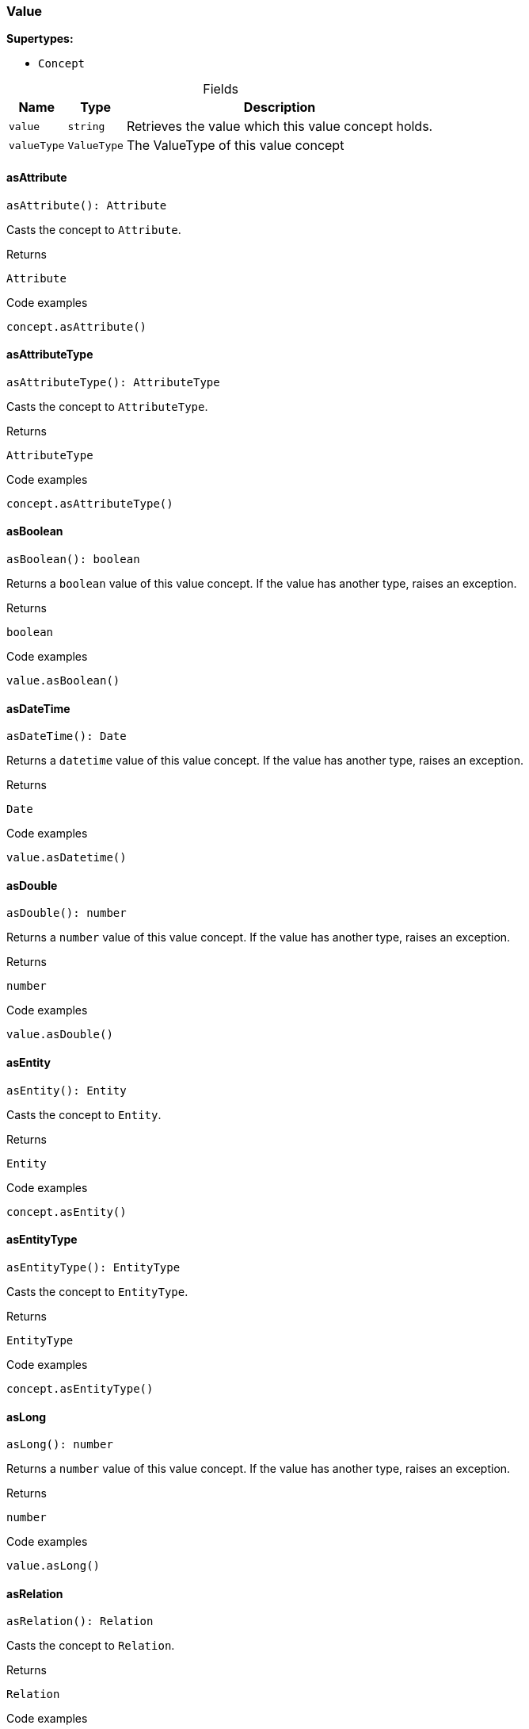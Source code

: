 [#_Value]
=== Value

*Supertypes:*

* `Concept`

[caption=""]
.Fields
// tag::properties[]
[cols="~,~,~"]
[options="header"]
|===
|Name |Type |Description
a| `value` a| `string` a| Retrieves the value which this value concept holds.
a| `valueType` a| `ValueType` a| The ValueType of this value concept
|===
// end::properties[]

// tag::methods[]
[#_Value_asAttributeasAttribute__:_Attribute]
==== asAttribute

[source,nodejs]
----
asAttribute(): Attribute
----

Casts the concept to ``Attribute``.

[caption=""]
.Returns
`Attribute`

[caption=""]
.Code examples
[source,nodejs]
----
concept.asAttribute()
----

[#_Value_asAttributeTypeasAttributeType__:_AttributeType]
==== asAttributeType

[source,nodejs]
----
asAttributeType(): AttributeType
----

Casts the concept to ``AttributeType``.

[caption=""]
.Returns
`AttributeType`

[caption=""]
.Code examples
[source,nodejs]
----
concept.asAttributeType()
----

[#_Value_asBooleanasBoolean__:_boolean]
==== asBoolean

[source,nodejs]
----
asBoolean(): boolean
----

Returns a ``boolean`` value of this value concept. If the value has another type, raises an exception.

[caption=""]
.Returns
`boolean`

[caption=""]
.Code examples
[source,nodejs]
----
value.asBoolean()
----

[#_Value_asDateTimeasDateTime__:_Date]
==== asDateTime

[source,nodejs]
----
asDateTime(): Date
----

Returns a ``datetime`` value of this value concept. If the value has another type, raises an exception.

[caption=""]
.Returns
`Date`

[caption=""]
.Code examples
[source,nodejs]
----
value.asDatetime()
----

[#_Value_asDoubleasDouble__:_number]
==== asDouble

[source,nodejs]
----
asDouble(): number
----

Returns a ``number`` value of this value concept. If the value has another type, raises an exception.

[caption=""]
.Returns
`number`

[caption=""]
.Code examples
[source,nodejs]
----
value.asDouble()
----

[#_Value_asEntityasEntity__:_Entity]
==== asEntity

[source,nodejs]
----
asEntity(): Entity
----

Casts the concept to ``Entity``.

[caption=""]
.Returns
`Entity`

[caption=""]
.Code examples
[source,nodejs]
----
concept.asEntity()
----

[#_Value_asEntityTypeasEntityType__:_EntityType]
==== asEntityType

[source,nodejs]
----
asEntityType(): EntityType
----

Casts the concept to ``EntityType``.

[caption=""]
.Returns
`EntityType`

[caption=""]
.Code examples
[source,nodejs]
----
concept.asEntityType()
----

[#_Value_asLongasLong__:_number]
==== asLong

[source,nodejs]
----
asLong(): number
----

Returns a ``number`` value of this value concept. If the value has another type, raises an exception.

[caption=""]
.Returns
`number`

[caption=""]
.Code examples
[source,nodejs]
----
value.asLong()
----

[#_Value_asRelationasRelation__:_Relation]
==== asRelation

[source,nodejs]
----
asRelation(): Relation
----

Casts the concept to ``Relation``.

[caption=""]
.Returns
`Relation`

[caption=""]
.Code examples
[source,nodejs]
----
concept.asRelation()
----

[#_Value_asRelationTypeasRelationType__:_RelationType]
==== asRelationType

[source,nodejs]
----
asRelationType(): RelationType
----

Casts the concept to ``RelationType``.

[caption=""]
.Returns
`RelationType`

[caption=""]
.Code examples
[source,nodejs]
----
concept.asRelationType()
----

[#_Value_asRoleTypeasRoleType__:_RoleType]
==== asRoleType

[source,nodejs]
----
asRoleType(): RoleType
----

Casts the concept to ``RoleType``.

[caption=""]
.Returns
`RoleType`

[caption=""]
.Code examples
[source,nodejs]
----
concept.asRoleType()
----

[#_Value_asStringasString__:_string]
==== asString

[source,nodejs]
----
asString(): string
----

Returns a ``string`` value of this value concept. If the value has another type, raises an exception.

[caption=""]
.Returns
`string`

[caption=""]
.Code examples
[source,nodejs]
----
value.asString()
----

[#_Value_asThingasThing__:_Thing]
==== asThing

[source,nodejs]
----
asThing(): Thing
----

Casts the concept to ``Thing``.

[caption=""]
.Returns
`Thing`

[caption=""]
.Code examples
[source,nodejs]
----
concept.asThing()
----

[#_Value_asThingTypeasThingType__:_ThingType]
==== asThingType

[source,nodejs]
----
asThingType(): ThingType
----

Casts the concept to ``ThingType``.

[caption=""]
.Returns
`ThingType`

[caption=""]
.Code examples
[source,nodejs]
----
concept.asThingType()
----

[#_Value_asTypeasType__:_Type]
==== asType

[source,nodejs]
----
asType(): Type
----

Casts the concept to ``Type``.

[caption=""]
.Returns
`Type`

[caption=""]
.Code examples
[source,nodejs]
----
concept.asType()
----

[#_Value_asValueasValue__:_Value]
==== asValue

[source,nodejs]
----
asValue(): Value
----

Casts the concept to ``Value``.

[caption=""]
.Returns
`Value`

[caption=""]
.Code examples
[source,nodejs]
----
concept.asValue()
----

[#_Value_equalsequals_concept_:_boolean]
==== equals

[source,nodejs]
----
equals(concept): boolean
----

Checks if this concept is equal to the argument ``concept``.

[caption=""]
.Input parameters
[cols="~,~,~"]
[options="header"]
|===
|Name |Description |Type
a| `concept` a| The concept to compare to. a| `Concept`
|===

[caption=""]
.Returns
`boolean`

[#_Value_isAttributeisAttribute__:_boolean]
==== isAttribute

[source,nodejs]
----
isAttribute(): boolean
----

Checks if the concept is an ``Attribute``.

[caption=""]
.Returns
`boolean`

[caption=""]
.Code examples
[source,nodejs]
----
concept.isAttribute()
----

[#_Value_isAttributeTypeisAttributeType__:_boolean]
==== isAttributeType

[source,nodejs]
----
isAttributeType(): boolean
----

Checks if the concept is an ``AttributeType``.

[caption=""]
.Returns
`boolean`

[caption=""]
.Code examples
[source,nodejs]
----
concept.isAttributeType()
----

[#_Value_isBooleanisBoolean__:_boolean]
==== isBoolean

[source,nodejs]
----
isBoolean(): boolean
----

Returns ``True`` if the value which this value concept holds is of type ``boolean``. Otherwise, returns ``False``.

[caption=""]
.Returns
`boolean`

[caption=""]
.Code examples
[source,nodejs]
----
value.isBoolean()
----

[#_Value_isDateTimeisDateTime__:_boolean]
==== isDateTime

[source,nodejs]
----
isDateTime(): boolean
----

Returns ``True`` if the value which this value concept holds is of type ``datetime``. Otherwise, returns ``False``.

[caption=""]
.Returns
`boolean`

[caption=""]
.Code examples
[source,nodejs]
----
value.isDatetime()
----

[#_Value_isDoubleisDouble__:_boolean]
==== isDouble

[source,nodejs]
----
isDouble(): boolean
----

Returns ``True`` if the value which this value concept holds is of type ``double``. Otherwise, returns ``False``.

[caption=""]
.Returns
`boolean`

[caption=""]
.Code examples
[source,nodejs]
----
value.isDouble()
----

[#_Value_isEntityisEntity__:_boolean]
==== isEntity

[source,nodejs]
----
isEntity(): boolean
----

Checks if the concept is an ``Entity``.

[caption=""]
.Returns
`boolean`

[caption=""]
.Code examples
[source,nodejs]
----
concept.isEntity()
----

[#_Value_isEntityTypeisEntityType__:_boolean]
==== isEntityType

[source,nodejs]
----
isEntityType(): boolean
----

Checks if the concept is an ``EntityType``.

[caption=""]
.Returns
`boolean`

[caption=""]
.Code examples
[source,nodejs]
----
concept.isEntityType()
----

[#_Value_isLongisLong__:_boolean]
==== isLong

[source,nodejs]
----
isLong(): boolean
----

Returns ``True`` if the value which this value concept holds is of type ``long``. Otherwise, returns ``False``.

[caption=""]
.Returns
`boolean`

[caption=""]
.Code examples
[source,nodejs]
----
value.isLong()
----

[#_Value_isRelationisRelation__:_boolean]
==== isRelation

[source,nodejs]
----
isRelation(): boolean
----

Checks if the concept is a ``Relation``.

[caption=""]
.Returns
`boolean`

[caption=""]
.Code examples
[source,nodejs]
----
concept.isRelation()
----

[#_Value_isRelationTypeisRelationType__:_boolean]
==== isRelationType

[source,nodejs]
----
isRelationType(): boolean
----

Checks if the concept is a ``RelationType``.

[caption=""]
.Returns
`boolean`

[caption=""]
.Code examples
[source,nodejs]
----
concept.isRelationType()
----

[#_Value_isRoleTypeisRoleType__:_boolean]
==== isRoleType

[source,nodejs]
----
isRoleType(): boolean
----

Checks if the concept is a ``RoleType``.

[caption=""]
.Returns
`boolean`

[caption=""]
.Code examples
[source,nodejs]
----
concept.isRoleType()
----

[#_Value_isStringisString__:_boolean]
==== isString

[source,nodejs]
----
isString(): boolean
----

Returns ``True`` if the value which this value concept holds is of type ``string``. Otherwise, returns ``False``.

[caption=""]
.Returns
`boolean`

[caption=""]
.Code examples
[source,nodejs]
----
value.isString()
----

[#_Value_isThingisThing__:_boolean]
==== isThing

[source,nodejs]
----
isThing(): boolean
----

Checks if the concept is a ``Thing``.

[caption=""]
.Returns
`boolean`

[caption=""]
.Code examples
[source,nodejs]
----
concept.isThing()
----

[#_Value_isThingTypeisThingType__:_boolean]
==== isThingType

[source,nodejs]
----
isThingType(): boolean
----

Checks if the concept is a ``ThingType``.

[caption=""]
.Returns
`boolean`

[caption=""]
.Code examples
[source,nodejs]
----
concept.isThingType()
----

[#_Value_isTypeisType__:_boolean]
==== isType

[source,nodejs]
----
isType(): boolean
----

Checks if the concept is a ``Type``.

[caption=""]
.Returns
`boolean`

[caption=""]
.Code examples
[source,nodejs]
----
concept.isType()
----

[#_Value_isValueisValue__:_boolean]
==== isValue

[source,nodejs]
----
isValue(): boolean
----

Checks if the concept is a ``Value``.

[caption=""]
.Returns
`boolean`

[caption=""]
.Code examples
[source,nodejs]
----
concept.isValue()
----

[#_Value_toJSONRecordtoJSONRecord__:_Record_string__string_|_number_|_boolean]
==== toJSONRecord

[source,nodejs]
----
toJSONRecord(): Record<string, string | number | boolean>
----

Retrieves the concept as JSON.

[caption=""]
.Returns
`Record<string, string | number | boolean>`

[caption=""]
.Code examples
[source,nodejs]
----
concept.toJSONRecord()
----

// end::methods[]

